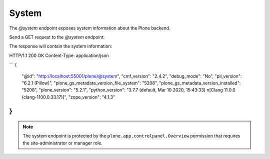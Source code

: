 .. _sharing:

System
======

The `@system` endpoint exposes system information about the Plone backend.

Send a GET request to the `@system` endpoint:

..  http:example:: curl httpie python-requests
    :request: ../../src/plone/restapi/tests/http-examples/system_get.req

The response will contain the system information:

HTTP/1.1 200 OK
Content-Type: application/json

```
{
  "@id": "http://localhost:55001/plone/@system", 
  "cmf_version": "2.4.2", 
  "debug_mode": "No", 
  "pil_version": "6.2.1 (Pillow)", 
  "plone_gs_metadata_version_file_system": "5208", 
  "plone_gs_metadata_version_installed": "5208", 
  "plone_version": "5.2.1", 
  "python_version": "3.7.7 (default, Mar 10 2020, 15:43:33) \n[Clang 11.0.0 (clang-1100.0.33.17)]", 
  "zope_version": "4.1.3"
}
```

.. note:: The system endpoint is protected by the ``plone.app.controlpanel.Overview`` permission that requires the site-administrator or manager role.